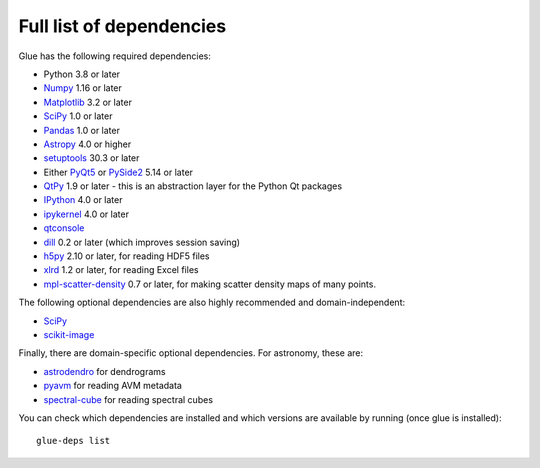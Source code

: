 .. _glue-deps:

Full list of dependencies
=========================

Glue has the following required dependencies:

* Python 3.8 or later
* `Numpy <https://www.numpy.org>`_ 1.16 or later
* `Matplotlib <https://matplotlib.org/>`_ 3.2 or later
* `SciPy <https://www.scipy.org>`_ 1.0 or later
* `Pandas <https://pandas.pydata.org/>`_ 1.0 or later
* `Astropy <https://www.astropy.org>`_ 4.0 or higher
* `setuptools <https://setuptools.readthedocs.io>`_ 30.3 or later
* Either `PyQt5 <https://www.riverbankcomputing.com/software/pyqt/intro>`__ or
  `PySide2 <https://wiki.qt.io/PySide2>`__ 5.14 or later
* `QtPy <https://pypi.org/project/QtPy/>`__ 1.9 or later - this is an
  abstraction layer for the Python Qt packages
* `IPython <https://ipython.org>`_ 4.0 or later
* `ipykernel <https://pypi.org/project/ipykernel>`_ 4.0 or later
* `qtconsole <https://jupyter.org/qtconsole/>`_
* `dill <https://pypi.org/project/dill>`_ 0.2 or later (which improves session saving)
* `h5py <https://www.h5py.org>`_ 2.10 or later, for reading HDF5 files
* `xlrd <https://pypi.org/project/xlrd>`_ 1.2 or later, for reading Excel files
* `mpl-scatter-density <https://github.com/astrofrog/mpl-scatter-density>`_ 0.7 or later, for making
  scatter density maps of many points.

The following optional dependencies are also highly recommended and
domain-independent:

* `SciPy <https://www.scipy.org>`_
* `scikit-image <https://scikit-image.org>`_

Finally, there are domain-specific optional dependencies. For astronomy, these
are:

* `astrodendro <https://dendrograms.readthedocs.io>`_ for dendrograms
* `pyavm <https://astrofrog.github.io/pyavm/>`_ for reading AVM metadata
* `spectral-cube <https://spectral-cube.readthedocs.io>`_ for reading spectral cubes

You can check which dependencies are installed and which versions are available
by running (once glue is installed)::

    glue-deps list
